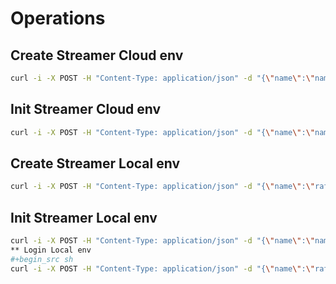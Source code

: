 * Operations
** Create Streamer Cloud env
#+begin_src sh
curl -i -X POST -H "Content-Type: application/json" -d "{\"name\":\"name\",\"info\":\"info\"}" http://www.pinkumandrill.com:38080/streamer
#+end_src
** Init Streamer Cloud env
#+begin_src sh
curl -i -X POST -H "Content-Type: application/json" -d "{\"name\":\"name\"}" http://www.pinkumandrill.com:38080/streamer/init
#+end_src
** Create Streamer Local env
#+begin_src sh
curl -i -X POST -H "Content-Type: application/json" -d "{\"name\":\"rafo\",\"info\":\"info\",\"password\":\"password\"}" http://localhost:38081/streamer
#+end_src

#+RESULTS:
| HTTP/1.1                                                                                                                                                                                                                                                                                                          | 200                             | OK                |               |        |          |     |
| X-Powered-By:                                                                                                                                                                                                                                                                                                     | Express                         |                   |               |        |          |     |
| Access-Control-Allow-Origin:                                                                                                                                                                                                                                                                                      | *                               |                   |               |        |          |     |
| Access-Control-Allow-Headers:                                                                                                                                                                                                                                                                                     | Origin,                         | X-Requested-With, | Content-Type, | Accept |          |     |
| Content-Type:                                                                                                                                                                                                                                                                                                     | application/json;               | charset=utf-8     |               |        |          |     |
| Content-Length:                                                                                                                                                                                                                                                                                                   | 311                             |                   |               |        |          |     |
| ETag:                                                                                                                                                                                                                                                                                                             | 137-Us0JfmAbMUhdulE/EzvHRrDyWqM |                   |               |        |          |     |
| Date:                                                                                                                                                                                                                                                                                                             | Thu,                            | 09                | Apr           |   2020 | 22:32:53 | GMT |
| Connection:                                                                                                                                                                                                                                                                                                       | keep-alive                      |                   |               |        |          |     |
| result":{"n":1,"ok":1},"connection":{"id":2,"host":"www.pinkumandrill.com","port":27017},"ops":[{"name":"rafo","password":"b2f1c90ee17c629867c7a367bb46f2ea4fdc10c87acf22e15e1c2a197057e6a0","info":"info","_id":"5e8fa295cfa761182a421db4"}],"insertedCount":1,"insertedId":"5e8fa295cfa761182a421db4","n":1,"ok |                                 |                   |               |        |          |     |

** Init Streamer Local env
#+begin_src sh
curl -i -X POST -H "Content-Type: application/json" -d "{\"name\":\"name\"}" http://www.pinkumandrill.com:38080/streamer/init
** Login Local env
#+begin_src sh
curl -i -X POST -H "Content-Type: application/json" -d "{\"name\":\"rafo\",\"info\":\"info\",\"password\":\"password\"}" http://localhost:38081/login
#+end_src

#+RESULTS:
| HTTP/1.1                                                                                                                                                      | 200                            | OK                |               |        |          |     |
| X-Powered-By:                                                                                                                                                 | Express                        |                   |               |        |          |     |
| Access-Control-Allow-Origin:                                                                                                                                  | *                              |                   |               |        |          |     |
| Access-Control-Allow-Headers:                                                                                                                                 | Origin,                        | X-Requested-With, | Content-Type, | Accept |          |     |
| Content-Type:                                                                                                                                                 | application/json;              | charset=utf-8     |               |        |          |     |
| Content-Length:                                                                                                                                               | 161                            |                   |               |        |          |     |
| ETag:                                                                                                                                                         | a1-6PDrU/vFcd78KQCm8WIoOaJzj38 |                   |               |        |          |     |
| Date:                                                                                                                                                         | Thu,                           | 09                | Apr           |   2020 | 22:33:31 | GMT |
| Connection:                                                                                                                                                   | keep-alive                     |                   |               |        |          |     |
| token":"eyJhbGciOiJIUzI1NiIsInR5cCI6IkpXVCJ9.eyJkYXRhIjoiZm9vYmFyIiwiaWF0IjoxNTg2NDcxNjExLCJleHAiOjE1ODY0NzUyMTF9.pZxM5SFmbLgASSd1f2RyJGaQ3PZec9CJdQJph1aiCJI |                                |                   |               |        |          |     |
